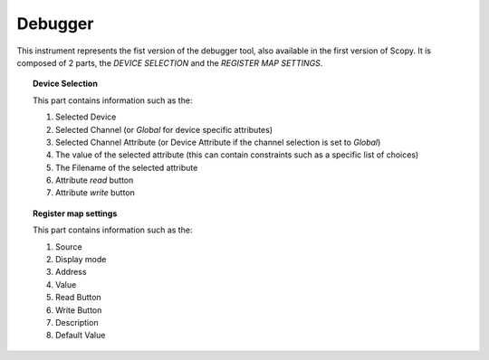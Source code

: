 .. _debugger:

Debugger
================================================================================

This instrument represents the fist version of the debugger tool, also available in the
first version of Scopy. It is composed of 2 parts, the `DEVICE SELECTION` and the
`REGISTER MAP SETTINGS`.

.. image:: https://raw.githubusercontent.com/analogdevicesinc/scopy/doc_resources/resources/debugger/debugger-tool-v1.png
  :alt: Debugger Tool V1
  :align: center

.. topic:: Device Selection

  This part contains information such as the:

  .. image:: https://raw.githubusercontent.com/analogdevicesinc/scopy/doc_resources/resources/debugger/debugger-v1-device-selection.png
    :alt: Debugger version selection
    :align: center

  #. Selected Device
  #. Selected Channel (or `Global` for device specific attributes)
  #. Selected Channel Attribute (or Device Attribute if the channel selection is set to `Global`)
  #. The value of the selected attribute (this can contain constraints such as a specific list of choices)
  #. The Filename of the selected attribute
  #. Attribute `read` button
  #. Attribute `write` button

.. topic:: Register map settings

  This part contains information such as the:

  .. image:: https://raw.githubusercontent.com/analogdevicesinc/scopy/doc_resources/resources/debugger/debugger-v1-register-map-settings.png
    :alt: Debugger version selection
    :align: right
    :width: 700

  #. Source
  #. Display mode
  #. Address
  #. Value
  #. Read Button
  #. Write Button
  #. Description
  #. Default Value
